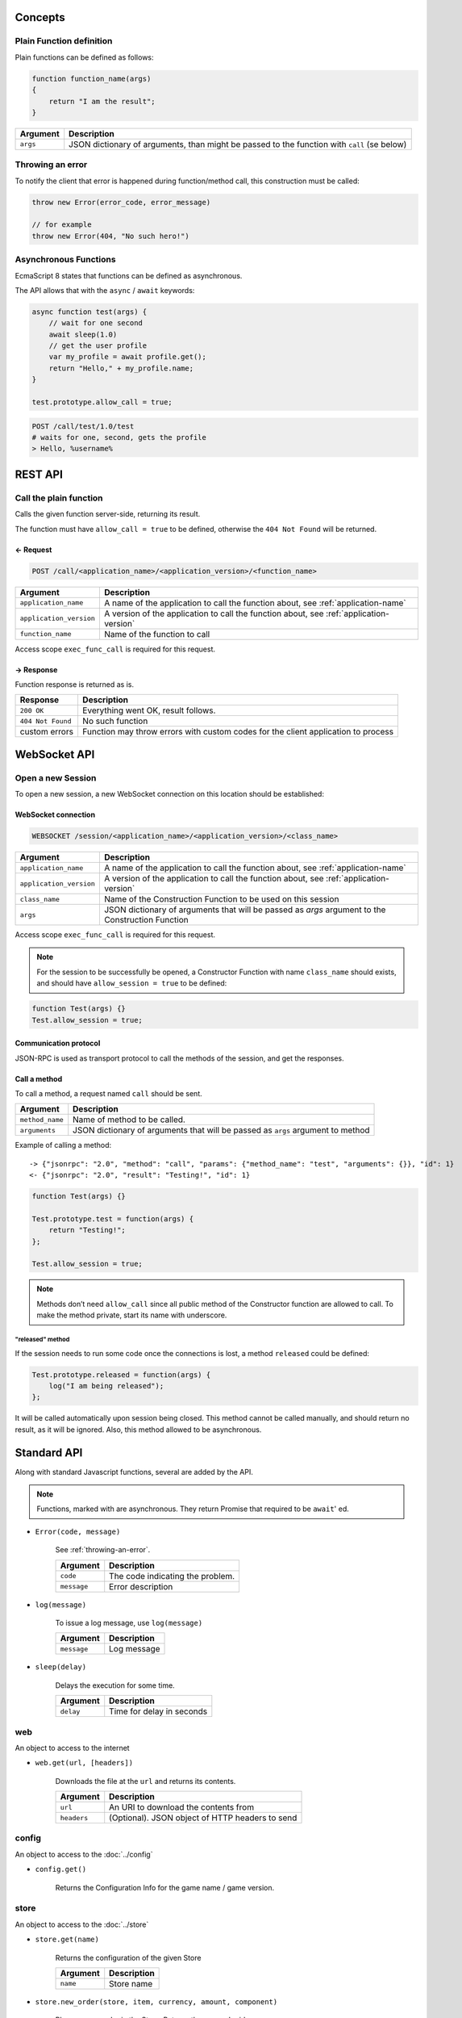 
.. title:: API

.. |star| image:: star.png
   :width: 16px

Concepts
========

Plain Function definition
-------------------------

Plain functions can be defined as follows:

.. code-block:: javascript

    function function_name(args)
    {
        return "I am the result";
    }

.. list-table::
    :header-rows: 1

    * - Argument
      - Description
    * - ``args``
      - JSON dictionary of arguments, than might be passed to the function with ``call`` (se below)

.. _throwing-an-error:

Throwing an error
-----------------

To notify the client that error is happened during function/method call, this construction must be called:

.. code-block:: javascript

    throw new Error(error_code, error_message)

    // for example
    throw new Error(404, "No such hero!")

Asynchronous Functions
----------------------

EcmaScript 8 states that functions can be defined as asynchronous.

The API allows that with the ``async`` / ``await`` keywords:

.. code-block:: javascript

    async function test(args) { 
        // wait for one second 
        await sleep(1.0) 
        // get the user profile 
        var my_profile = await profile.get(); 
        return "Hello," + my_profile.name; 
    }

    test.prototype.allow_call = true;

.. code-block:: bash

    POST /call/test/1.0/test
    # waits for one, second, gets the profile
    > Hello, %username%


REST API
========

Call the plain function
-----------------------

Calls the given function server-side, returning its result.

The function must have ``allow_call = true`` to be defined, otherwise the ``404 Not Found`` will be returned. 

← Request
~~~~~~~~~

.. code-block:: bash

    POST /call/<application_name>/<application_version>/<function_name>


.. list-table::
    :header-rows: 1

    * - Argument
      - Description
    * - ``application_name``
      - A name of the application to call the function about, see :ref:`application-name`
    * - ``application_version``
      - A version of the application to call the function about, see :ref:`application-version`
    * - ``function_name``
      - Name of the function to call

Access scope ``exec_func_call`` is required for this request.

→ Response
~~~~~~~~~~

Function response is returned as is.

.. list-table::
    :header-rows: 1

    * - Response
      - Description
    * - ``200 OK``
      - Everything went OK, result follows.
    * - ``404 Not Found``
      - No such function
    * - custom errors
      - Function may throw errors with custom codes for the client application to process

WebSocket API
=============

Open a new Session
------------------

To open a new session, a new WebSocket connection on this location should be established:

WebSocket connection
~~~~~~~~~~~~~~~~~~~~

.. code-block:: bash

    WEBSOCKET /session/<application_name>/<application_version>/<class_name>


.. list-table::
    :header-rows: 1

    * - Argument
      - Description
    * - ``application_name``
      - A name of the application to call the function about, see :ref:`application-name`
    * - ``application_version``
      - A version of the application to call the function about, see :ref:`application-version`
    * - ``class_name``
      - Name of the Construction Function to be used on this session
    * - ``args``
      - JSON dictionary of arguments that will be passed as `args` argument to the Construction Function

Access scope ``exec_func_call`` is required for this request.

.. note::
    For the session to be successfully be opened, a Constructor Function with name ``class_name`` should exists, and
    should have ``allow_session = true`` to be defined:

.. code-block:: javascript

    function Test(args) {}
    Test.allow_session = true;

Communication protocol
~~~~~~~~~~~~~~~~~~~~~~

JSON-RPC is used as transport protocol to call the methods of the session, and get the responses.

Call a method
~~~~~~~~~~~~~

To call a method, a request named ``call`` should be sent.

.. list-table::
    :header-rows: 1

    * - Argument
      - Description
    * - ``method_name``
      - Name of method to be called.
    * - ``arguments``
      - JSON dictionary of arguments that will be passed as ``args`` argument to method

Example of calling a method:

::

    -> {"jsonrpc": "2.0", "method": "call", "params": {"method_name": "test", "arguments": {}}, "id": 1}
    <- {"jsonrpc": "2.0", "result": "Testing!", "id": 1}

.. code-block:: javascript

    function Test(args) {}

    Test.prototype.test = function(args) {
        return "Testing!";
    };

    Test.allow_session = true;

.. note:: Methods don’t need ``allow_call`` since all public method of the Constructor function are allowed to call.
    To make the method private, start its name with underscore.

"released" method
^^^^^^^^^^^^^^^^^

If the session needs to run some code once the connections is lost, a method ``released`` could be defined:

.. code-block:: javascript

    Test.prototype.released = function(args) {
        log("I am being released");
    };

It will be called automatically upon session being closed. This method cannot be called manually,
and should return no result, as it will be ignored. Also, this method allowed to be asynchronous.

Standard API
============

Along with standard Javascript functions, several are added by the API.

.. note:: Functions, marked |star| with are asynchronous. They return Promise that required to be ``await``' ed.

- ``Error(code, message)``

    See :ref:`throwing-an-error`.

    +-------------+----------------------------------+
    | Argument    | Description                      |
    +=============+==================================+
    | ``code``    | The code indicating the problem. |
    +-------------+----------------------------------+
    | ``message`` | Error description                |
    +-------------+----------------------------------+

- ``log(message)``

    To issue a log message, use ``log(message)``

    +-------------+-------------+
    | Argument    | Description |
    +=============+=============+
    | ``message`` | Log message |
    +-------------+-------------+

- |star| ``sleep(delay)``

    Delays the execution for some time.

    +-----------+---------------------------+
    | Argument  | Description               |
    +===========+===========================+
    | ``delay`` | Time for delay in seconds |
    +-----------+---------------------------+

web
---

An object to access to the internet

- |star| ``web.get(url, [headers])``

    Downloads the file at the ``url`` and returns its contents.

    +-------------+-------------------------------------------------+
    | Argument    | Description                                     |
    +=============+=================================================+
    | ``url``     | An URI to download the contents from            |
    +-------------+-------------------------------------------------+
    | ``headers`` | (Optional). JSON object of HTTP headers to send |
    +-------------+-------------------------------------------------+

config
------

An object to access to the :doc:`../config`

- |star| ``config.get()``

    Returns the Configuration Info for the game name / game version.

store
-----

An object to access to the :doc:`../store`

- |star| ``store.get(name)``

    Returns the configuration of the given Store

    +----------+-------------+
    | Argument | Description |
    +==========+=============+
    | ``name`` | Store name  |
    +----------+-------------+

- |star| ``store.new_order(store, item, currency, amount, component)``

    Places a new order in the Store. Returns the new order id.

    +---------------+---------------+
    | Argument      | Description   |
    +===============+===============+
    | ``store``     | Store name    |
    +---------------+---------------+
    | ``item``      | Item name     |
    +---------------+---------------+
    | ``currency``  | Currency name |
    +---------------+---------------+
    | ``amount``    | Items amount  |
    +---------------+---------------+
    | ``component`` | Component     |
    +---------------+---------------+

- |star| ``store.update_order(order_id)``

    Updates the given order. No additional documentation so far.

    +--------------+--------------------+
    | Argument     | Description        |
    +==============+====================+
    | ``order_id`` | Order id to update |
    +--------------+--------------------+

- |star| ``store.update_orders()``

    Updates all unfinished orders of the user. No additional documentation so far.

profile
-------

An object to access to the :doc:`../profile`

- |star| ``profile.get([path])``

    Returns the user’s profile.

    +----------+---------------------------------------------------------------------------------------+
    | Argument | Description                                                                           |
    +==========+=======================================================================================+
    | ``path`` | (Optional). Path of the profile to get. If not defined, the whole profile is returned |
    +----------+---------------------------------------------------------------------------------------+

- |star| ``profile.update(profile, [path], [merge])``

    Updates the user’s profile.

    +-------------+-------------------------------------------------------------------------------------------------------------------------------------+
    | Argument    | Description                                                                                                                         |
    +=============+=====================================================================================================================================+
    | ``profile`` | A JSON object for the profile to update                                                                                             |
    +-------------+-------------------------------------------------------------------------------------------------------------------------------------+
    | ``path``    | (Optional). Path of the profile to update. If not defined, the whole profile is updated                                             |
    +-------------+-------------------------------------------------------------------------------------------------------------------------------------+
    | ``merge``   | (Optional). If true (default), the JSON objects of existing profile and updated one are mixed, otherwise the old object is replaces |
    +-------------+-------------------------------------------------------------------------------------------------------------------------------------+

